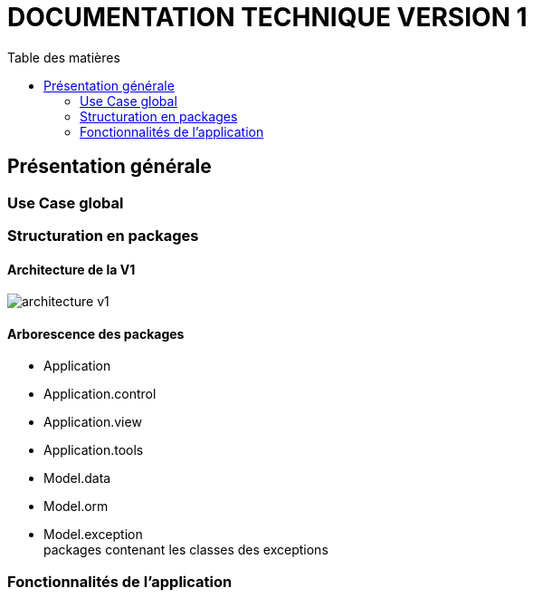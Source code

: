 # DOCUMENTATION TECHNIQUE VERSION 1
:toc: left
:toc-title: Table des matières
:icons: font
:nofooter:

## Présentation générale

### Use Case global

### Structuration en packages

#### Architecture de la V1

image:img/architecture-v1.png[]

#### Arborescence des packages

* Application

* Application.control

* Application.view

* Application.tools

* Model.data

* Model.orm

* Model.exception +
packages contenant les classes des exceptions 

### Fonctionnalités de l'application

